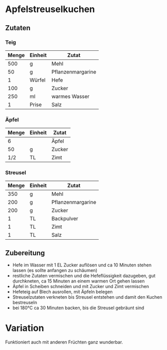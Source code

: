 * Apfelstreuselkuchen

** Zutaten
*** Teig
| Menge | Einheit | Zutat             |
|-------+---------+-------------------|
|   500 | g       | Mehl              |
|    50 | g       | Pflanzenmargarine |
|     1 | Würfel  | Hefe              |
|   100 | g       | Zucker            |
|   250 | ml      | warmes Wasser     |
|     1 | Prise   | Salz              |
|-------+---------+-------------------|
*** Äpfel
| Menge | Einheit | Zutat             |
|-------+---------+-------------------|
|     6 |         | Äpfel             |
|    50 | g       | Zucker            |
|   1/2 | TL      | Zimt              |
|-------+---------+-------------------|
*** Streusel
| Menge | Einheit | Zutat             |
|-------+---------+-------------------|
|   350 | g       | Mehl              |
|   200 | g       | Pflanzenmargarine |
|   200 | g       | Zucker            |
|     1 | TL      | Backpulver        |
|     1 | TL      | Zimt              |
|     1 | TL      | Salz              | 

** Zubereitung

 - Hefe im Wasser mit 1 EL Zucker auflösen und ca 10 Minuten stehen lassen (es sollte anfangen zu schäumen)
 - restliche Zutaten vermischen und die Hefeflüssigkeit dazugeben, gut durchkneten, ca 15 Minuten an einem warmen Ort gehen lassen
 - Äpfel in Scheiben schneiden und mit Zucker und Zimt vermischen
 - Hefeteig auf Blech ausrollen, mit Äpfeln belegen
 - Streuselzutaten verkneten bis Streusel entstehen und damit den Kuchen bestreuseln
 - bei 180°C ca 30 Minuten backen, bis die Streusel gebräunt sind

* Variation
Funktioniert auch mit anderen Früchten ganz wunderbar. 

